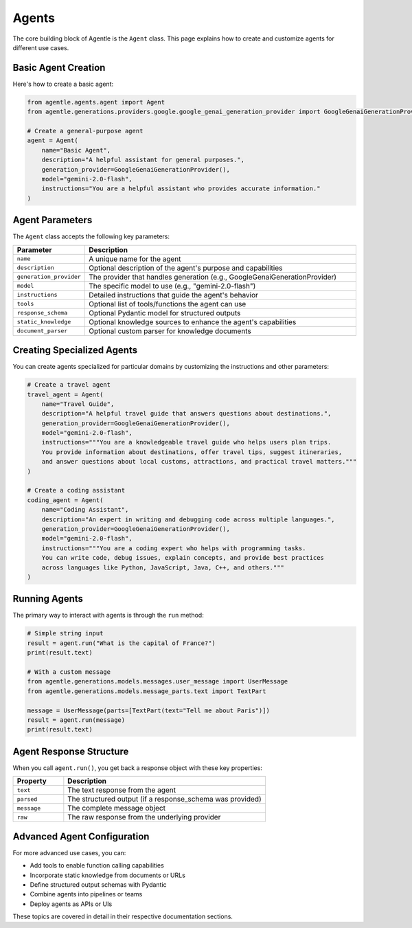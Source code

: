 =======
Agents
=======

The core building block of Agentle is the ``Agent`` class. This page explains how to create and customize agents for different use cases.

Basic Agent Creation
-------------------

Here's how to create a basic agent:

.. code-block:: python

    from agentle.agents.agent import Agent
    from agentle.generations.providers.google.google_genai_generation_provider import GoogleGenaiGenerationProvider

    # Create a general-purpose agent
    agent = Agent(
        name="Basic Agent",
        description="A helpful assistant for general purposes.",
        generation_provider=GoogleGenaiGenerationProvider(),
        model="gemini-2.0-flash",
        instructions="You are a helpful assistant who provides accurate information."
    )

Agent Parameters
--------------

The ``Agent`` class accepts the following key parameters:

.. list-table::
   :widths: 20 80
   :header-rows: 1

   * - Parameter
     - Description
   * - ``name``
     - A unique name for the agent
   * - ``description``
     - Optional description of the agent's purpose and capabilities
   * - ``generation_provider``
     - The provider that handles generation (e.g., GoogleGenaiGenerationProvider)
   * - ``model``
     - The specific model to use (e.g., "gemini-2.0-flash")
   * - ``instructions``
     - Detailed instructions that guide the agent's behavior
   * - ``tools``
     - Optional list of tools/functions the agent can use
   * - ``response_schema``
     - Optional Pydantic model for structured outputs
   * - ``static_knowledge``
     - Optional knowledge sources to enhance the agent's capabilities
   * - ``document_parser``
     - Optional custom parser for knowledge documents

Creating Specialized Agents
--------------------------

You can create agents specialized for particular domains by customizing the instructions and other parameters:

.. code-block:: python

    # Create a travel agent
    travel_agent = Agent(
        name="Travel Guide",
        description="A helpful travel guide that answers questions about destinations.",
        generation_provider=GoogleGenaiGenerationProvider(),
        model="gemini-2.0-flash",
        instructions="""You are a knowledgeable travel guide who helps users plan trips.
        You provide information about destinations, offer travel tips, suggest itineraries,
        and answer questions about local customs, attractions, and practical travel matters."""
    )

    # Create a coding assistant
    coding_agent = Agent(
        name="Coding Assistant",
        description="An expert in writing and debugging code across multiple languages.",
        generation_provider=GoogleGenaiGenerationProvider(),
        model="gemini-2.0-flash",
        instructions="""You are a coding expert who helps with programming tasks.
        You can write code, debug issues, explain concepts, and provide best practices
        across languages like Python, JavaScript, Java, C++, and others."""
    )

Running Agents
-------------

The primary way to interact with agents is through the ``run`` method:

.. code-block:: python

    # Simple string input
    result = agent.run("What is the capital of France?")
    print(result.text)

    # With a custom message
    from agentle.generations.models.messages.user_message import UserMessage
    from agentle.generations.models.message_parts.text import TextPart

    message = UserMessage(parts=[TextPart(text="Tell me about Paris")])
    result = agent.run(message)
    print(result.text)


Agent Response Structure
----------------------

When you call ``agent.run()``, you get back a response object with these key properties:

.. list-table::
   :widths: 20 80
   :header-rows: 1

   * - Property
     - Description
   * - ``text``
     - The text response from the agent
   * - ``parsed``
     - The structured output (if a response_schema was provided)
   * - ``message``
     - The complete message object
   * - ``raw``
     - The raw response from the underlying provider

Advanced Agent Configuration
--------------------------

For more advanced use cases, you can:

* Add tools to enable function calling capabilities
* Incorporate static knowledge from documents or URLs
* Define structured output schemas with Pydantic
* Combine agents into pipelines or teams
* Deploy agents as APIs or UIs

These topics are covered in detail in their respective documentation sections.